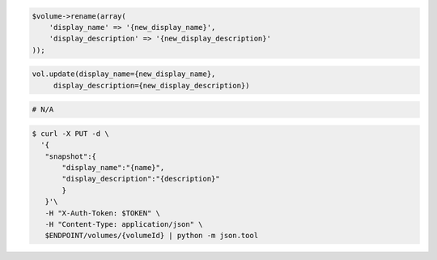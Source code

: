 .. code-block:: csharp

.. code-block:: java

.. code-block:: javascript

.. code-block:: php

    $volume->rename(array(
        'display_name' => '{new_display_name}',
        'display_description' => '{new_display_description}'
    ));
    
.. code-block:: python

   vol.update(display_name={new_display_name},
        display_description={new_display_description})

.. code-block:: ruby

  # N/A

.. code-block:: shell

 $ curl -X PUT -d \
   '{
    "snapshot":{
        "display_name":"{name}",
        "display_description":"{description}"
        }
    }'\
    -H "X-Auth-Token: $TOKEN" \
    -H "Content-Type: application/json" \
    $ENDPOINT/volumes/{volumeId} | python -m json.tool 
